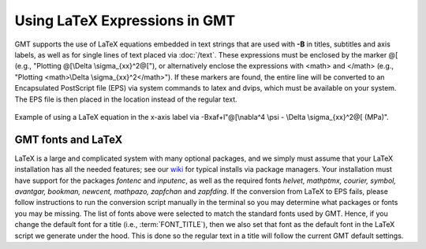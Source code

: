 Using LaTeX Expressions in GMT
==============================

GMT supports the use of LaTeX equations embedded in text strings that are used
with **-B** in titles, subtitles and axis labels, as well as for single lines
of text placed via :doc:`/text`.  These expressions must be enclosed by the
marker @[ (e.g., "Plotting @[\\Delta \\sigma_{xx}^2@["), or alternatively enclose
the expressions with <math> and </math> (e.g., "Plotting <math>\\Delta \\sigma_{xx}^2</math>").
If these markers are found, the entire line will be converted to an
Encapsulated PostScript file (EPS) via system commands to latex and dvips,
which must be available on your system.  The EPS file is then placed in the
location instead of the regular text.


.. figure:: /_images/GMT_latex.*
   :width: 500 px
   :align: center

   Example of using a LaTeX equation in the x-axis label via -Bxaf+l"@[\\nabla^4 \\psi - \\Delta \\sigma_{xx}^2@[ (MPa)".

.. _gmt-latex-fonts:

GMT fonts and LaTeX
-------------------

LaTeX is a large and complicated system with many optional packages, and we simply
must assume that your LaTeX installation has all the needed features; see our
`wiki <https://github.com/GenericMappingTools/gmt/wiki>`_ for typical installs
via package managers.  Your installation must have support for the packages *fontenc*
and *inputenc*, as well as the required fonts *helvet, mathptmx, courier, symbol,
avantgar, bookman, newcent, mathpazo, zapfchan* and *zapfding*.  If the conversion
from LaTeX to EPS fails, please follow instructions to run the conversion script
manually in the terminal so you may determine what packages or fonts you may be
missing.  The list of fonts above were selected to match the standard fonts used
by GMT. Hence, if you change the default font for a title (i.e., :term:`FONT_TITLE`),
then we also set that font as the default font in the LaTeX script we generate under
the hood.  This is done so the regular text in a title will follow the current GMT
default settings.

